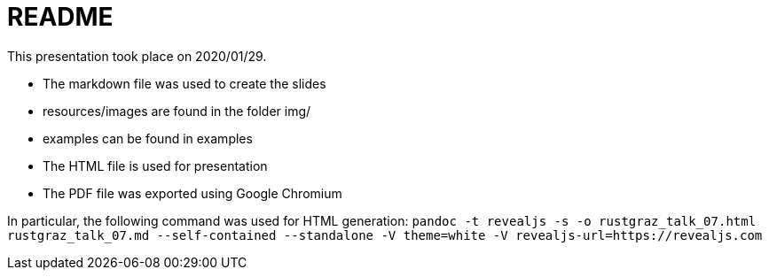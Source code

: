 README
======

This presentation took place on 2020/01/29.

* The markdown file was used to create the slides
* resources/images are found in the folder img/
* examples can be found in examples
* The HTML file is used for presentation
* The PDF file was exported using Google Chromium

In particular, the following command was used for HTML generation: `pandoc -t revealjs -s -o rustgraz_talk_07.html rustgraz_talk_07.md --self-contained --standalone -V theme=white -V revealjs-url=https://revealjs.com`
